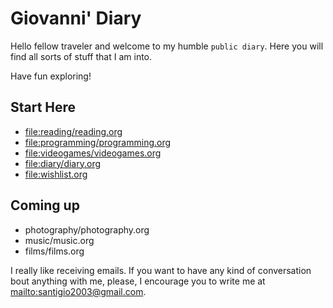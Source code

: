 #+startup: content indent

* Giovanni' Diary

Hello fellow traveler and welcome to my humble =public diary=. Here
you will find all sorts of stuff that I am into.

Have fun exploring!

** Start Here

- file:reading/reading.org
- file:programming/programming.org
- file:videogames/videogames.org
- file:diary/diary.org
- file:wishlist.org
  
** Coming up
- photography/photography.org
- music/music.org
- films/films.org

  
  I really like receiving emails. If you want to have any kind of
  conversation bout anything with me, please, I encourage you to
  write me at mailto:santigio2003@gmail.com.
